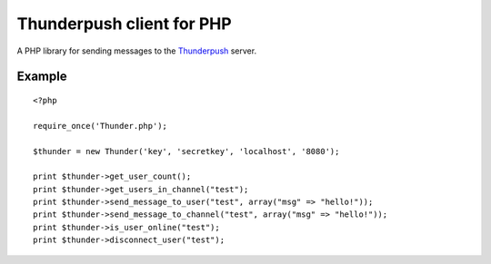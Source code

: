 --------------------------
Thunderpush client for PHP
--------------------------

A PHP library for sending messages to the `Thunderpush <https://github.com/thunderpush/thunderpush>`_ server.

Example
=======

::

	<?php
	
	require_once('Thunder.php');

	$thunder = new Thunder('key', 'secretkey', 'localhost', '8080');

	print $thunder->get_user_count();
	print $thunder->get_users_in_channel("test");
	print $thunder->send_message_to_user("test", array("msg" => "hello!"));
	print $thunder->send_message_to_channel("test", array("msg" => "hello!"));
	print $thunder->is_user_online("test");
	print $thunder->disconnect_user("test");
